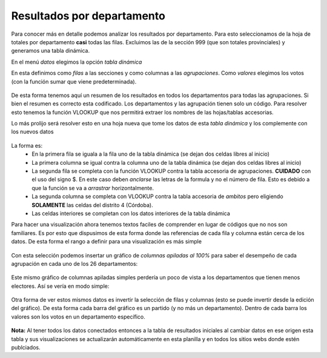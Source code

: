 Resultados por departamento
---------------------------

Para conocer más en detalle podemos analizar los resultados por departamento.
Para esto seleccionamos de la hoja de totales por departamento **casi** todas las filas. Excluimos las de la sección 999 (que son totales provinciales) y generamos una tabla dinámica.

En el menú *datos* elegimos la opción *tabla dinámica*

En esta definimos como *filas* a las secciones y como columnas a las *agrupaciones*.
Como *valores* elegimos los votos (con la función sumar que viene predeterminada). 

.. figure:: /img/tabla-dinamica-resultados-por-depratamento.png

De esta forma tenemos aquí un resumen de los resultados en todos los departamentos para todas las agrupaciones. 
Si bien el resumen es correcto esta codificado. Los departamentos y las agrupación tienen solo un código. Para resolver esto tenemos la función VLOOKUP que nos permitirá extraer los nombres de las hojas/tablas accesorias.

Lo más prolijo será resolver esto en una hoja nueva que tome los datos de esta *tabla dinámica* y los complemente con los nuevos datos

.. figure:: /img/resultados-por-depto-listo-para-viz.png

La forma es:
 - En la primera fila se iguala a la fila uno de la tabla dinámica (se dejan dos celdas libres al inicio)
 - La primera columna se igual contra la columna uno de la tabla dinámica (se dejan dos celdas libres al inicio)
 - La segunda fila se completa con la función VLOOKUP contra la tabla accesoria de agrupaciones. **CUIDADO** con el uso del signo $. En este caso deben *anclarse* las letras de la formula y no el número de fila. Esto es debido a que la función se va a *arrastrar* horizontalmente.
 - La segunda columna se completa con VLOOKUP contra la tabla accesoria de *ambitos* pero eligiendo **SOLAMENTE** las celdas del distrito 4 (Córdoba). 
 - Las celdas interiores se completan con los datos interiores de la tabla dinámica


Para hacer una visualización ahora tenemos textos faciles de comprender en lugar de códigos que no nos son familiares. Es por esto que dispusimos de esta forma donde las referencias de cada fila y columna están cerca de los datos. De esta forma el rango a definir para una visualización es más simple

.. figure:: /img/seleccion-resultados-por-depto-listo-para-viz.png

Con esta selección podemos insertar un gráfico de *columnas apiladas al 100%* para saber el desempeño de cada agrupación en cada uno de los 26 departamentos:

.. figure:: /img/viz-resultados-por-dapartamento.png

Este mismo gráfico de columnas apiladas simples perdería un poco de vista a los departamentos que tienen menos electores. Así se vería en modo simple:

.. figure:: /img/viz-resultados-por-dapartamento-apilado-simple.png

Otra forma de ver estos mismos datos es invertir la selección de filas y columnas (esto se puede invertir desde la edición del gráfico). De esta forma cada barra del gráfico es un partido (y no más un departamento). Dentro de cada barra los valores son los votos en un departamento específico.

.. figure:: /img/viz-resultados-por-agrupacion-apilado-100.png 

**Nota:** Al tener todos los datos conectados entonces a la tabla de resultados iniciales al cambiar datos en ese origen esta tabla y sus visualizaciones se actualizarán automáticamente en esta planilla y en todos los sitios webs donde estén publciados.
